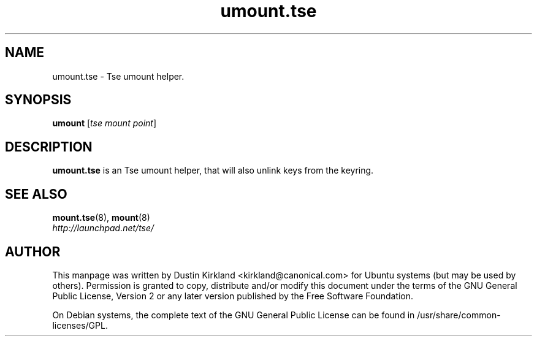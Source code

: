 .TH umount.tse 8 2009-08-17 tse-utils "Tse"
.SH NAME
umount.tse \- Tse umount helper.

.SH SYNOPSIS
\fBumount\fP [\fItse\ mount\ point\fP]

.SH DESCRIPTION
\fBumount.tse\fP is an Tse umount helper, that will also unlink keys from the keyring.

.SH "SEE ALSO"
.PD 0
.TP
\fBmount.tse\fP(8), \fBmount\fP(8)

.TP
\fIhttp://launchpad.net/tse/\fP
.PD

.SH AUTHOR
This manpage was written by Dustin Kirkland <kirkland@canonical.com> for Ubuntu systems (but may be used by others).  Permission is granted to copy, distribute and/or modify this document under the terms of the GNU General Public License, Version 2 or any later version published by the Free Software Foundation.

On Debian systems, the complete text of the GNU General Public License can be found in /usr/share/common-licenses/GPL.
